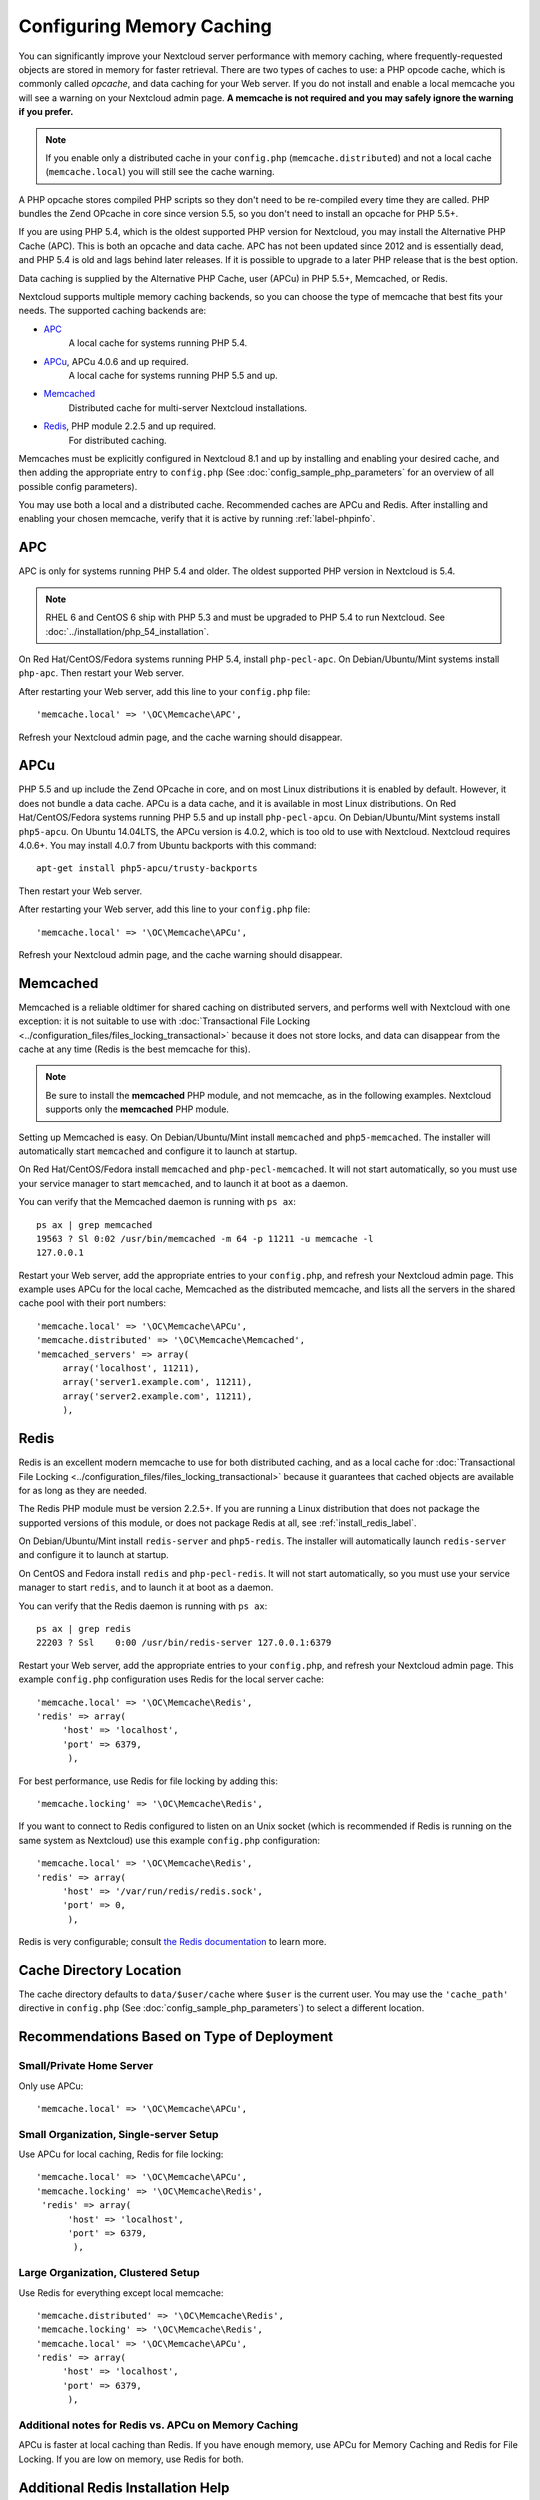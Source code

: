 ==========================
Configuring Memory Caching
==========================

You can significantly improve your Nextcloud server performance with memory
caching, where frequently-requested objects are stored in memory for faster
retrieval. There are two types of caches to use: a PHP opcode cache, which is
commonly called *opcache*, and data caching for your Web server. If you do not
install and enable a local memcache you will see a warning on your Nextcloud
admin page. **A memcache is not required and you may safely ignore the warning
if you prefer.**

.. note:: If you enable only a distributed cache in
   your ``config.php`` (``memcache.distributed``) and not a
   local cache (``memcache.local``) you will still see the cache warning.

A PHP opcache stores compiled PHP scripts so they don't need to be re-compiled
every time they are called. PHP bundles the Zend OPcache in core since version
5.5, so you don't need to install an opcache for PHP 5.5+.

If you are using PHP 5.4, which is the oldest supported PHP version for
Nextcloud, you may install the Alternative PHP Cache (APC). This is both an
opcache and data cache. APC has not been updated since 2012 and is essentially
dead, and PHP 5.4 is old and lags behind later releases. If it is possible
to upgrade to a later PHP release that is the best option.

Data caching is supplied by the Alternative PHP Cache, user (APCu) in PHP
5.5+, Memcached, or Redis.

Nextcloud supports multiple memory caching backends, so you can choose the type
of memcache that best fits your needs. The supported caching backends are:

* `APC <http://php.net/manual/en/book.apc.php>`_
   A local cache for systems running PHP 5.4.
* `APCu <https://pecl.php.net/package/APCu>`_, APCu 4.0.6 and up required.
   A local cache for systems running PHP 5.5 and up.
* `Memcached <http://www.memcached.org/>`_
   Distributed cache for multi-server Nextcloud installations.
* `Redis <http://redis.io/>`_, PHP module 2.2.5 and up required.
   For distributed caching.

Memcaches must be explicitly configured in Nextcloud 8.1 and up by installing
and enabling your desired cache, and then adding the appropriate entry to
``config.php`` (See :doc:`config_sample_php_parameters` for an overview of
all possible config parameters).

You may use both a local and a distributed cache. Recommended caches are APCu
and Redis. After installing and enabling your chosen memcache, verify that it is
active by running :ref:`label-phpinfo`.

APC
---

APC is only for systems running PHP 5.4 and older. The oldest supported PHP
version in Nextcloud is 5.4.

.. note:: RHEL 6 and CentOS 6 ship with PHP 5.3 and must be upgraded to PHP
   5.4 to run Nextcloud. See :doc:`../installation/php_54_installation`.

On Red Hat/CentOS/Fedora systems running PHP 5.4, install ``php-pecl-apc``. On
Debian/Ubuntu/Mint systems install ``php-apc``. Then restart your Web server.

After restarting your Web server, add this line to your ``config.php`` file::

 'memcache.local' => '\OC\Memcache\APC',

Refresh your Nextcloud admin page, and the cache warning should disappear.

APCu
----

PHP 5.5 and up include the Zend OPcache in core, and on most Linux
distributions it is enabled by default. However, it does
not bundle a data cache. APCu is a data cache, and it is available in most
Linux distributions. On Red Hat/CentOS/Fedora systems running PHP 5.5 and up
install ``php-pecl-apcu``. On Debian/Ubuntu/Mint systems install ``php5-apcu``.
On Ubuntu 14.04LTS, the APCu version is 4.0.2, which is too old to use with Nextcloud.
Nextcloud requires 4.0.6+. You may install 4.0.7 from Ubuntu backports with this command::

  apt-get install php5-apcu/trusty-backports

Then restart your Web server.

After restarting your Web server, add this line to your ``config.php`` file::

 'memcache.local' => '\OC\Memcache\APCu',

Refresh your Nextcloud admin page, and the cache warning should disappear.

Memcached
---------

Memcached is a reliable oldtimer for shared caching on distributed servers,
and performs well with Nextcloud with one exception: it is not suitable to use
with :doc:`Transactional File Locking <../configuration_files/files_locking_transactional>`
because it does not store locks, and data can disappear from the cache at any time
(Redis is the best memcache for this).

.. note:: Be sure to install the **memcached** PHP module, and not memcache, as
   in the following examples. Nextcloud supports only the **memcached** PHP
   module.

Setting up Memcached is easy. On Debian/Ubuntu/Mint install ``memcached`` and
``php5-memcached``. The installer will automatically start ``memcached`` and
configure it to launch at startup.

On Red Hat/CentOS/Fedora install ``memcached`` and
``php-pecl-memcached``. It will not start automatically, so you must use
your service manager to start ``memcached``, and to launch it at boot as a
daemon.

You can verify that the Memcached daemon is running with ``ps ax``::

 ps ax | grep memcached
 19563 ? Sl 0:02 /usr/bin/memcached -m 64 -p 11211 -u memcache -l
 127.0.0.1

Restart your Web server, add the appropriate entries to your
``config.php``, and refresh your Nextcloud admin page. This example uses APCu
for the local cache, Memcached as the distributed memcache, and lists all the
servers in the shared cache pool with their port numbers::

 'memcache.local' => '\OC\Memcache\APCu',
 'memcache.distributed' => '\OC\Memcache\Memcached',
 'memcached_servers' => array(
      array('localhost', 11211),
      array('server1.example.com', 11211),
      array('server2.example.com', 11211),
      ),

Redis
-----

Redis is an excellent modern memcache to use for both distributed caching, and
as a local cache for :doc:`Transactional File Locking
<../configuration_files/files_locking_transactional>` because it guarantees
that cached objects are available for as long as they are needed.

The Redis PHP module must be version 2.2.5+. If you are running a Linux
distribution that does not package the supported versions of this module, or
does not package Redis at all, see :ref:`install_redis_label`.

On Debian/Ubuntu/Mint install ``redis-server`` and ``php5-redis``. The installer
will automatically launch ``redis-server`` and configure it to launch at
startup.

On CentOS and Fedora install ``redis`` and ``php-pecl-redis``. It will not
start automatically, so you must use your service manager to start
``redis``, and to launch it at boot as a daemon.

You can verify that the Redis daemon is running with ``ps ax``::

 ps ax | grep redis
 22203 ? Ssl    0:00 /usr/bin/redis-server 127.0.0.1:6379

Restart your Web server, add the appropriate entries to your ``config.php``, and
refresh your Nextcloud admin page. This example ``config.php`` configuration uses
Redis for the local server cache::

  'memcache.local' => '\OC\Memcache\Redis',
  'redis' => array(
       'host' => 'localhost',
       'port' => 6379,
        ),

For best performance, use Redis for file locking by adding this::

  'memcache.locking' => '\OC\Memcache\Redis',

If you want to connect to Redis configured to listen on an Unix socket (which is
recommended if Redis is running on the same system as Nextcloud) use this example
``config.php`` configuration::

  'memcache.local' => '\OC\Memcache\Redis',
  'redis' => array(
       'host' => '/var/run/redis/redis.sock',
       'port' => 0,
        ),

Redis is very configurable; consult `the Redis documentation
<http://redis.io/documentation>`_ to learn more.

Cache Directory Location
------------------------

The cache directory defaults to ``data/$user/cache`` where ``$user`` is the
current user. You may use the ``'cache_path'`` directive in ``config.php``
(See :doc:`config_sample_php_parameters`) to select a different location.

Recommendations Based on Type of Deployment
-------------------------------------------

Small/Private Home Server
^^^^^^^^^^^^^^^^^^^^^^^^^

Only use APCu::

    'memcache.local' => '\OC\Memcache\APCu',

Small Organization, Single-server Setup
^^^^^^^^^^^^^^^^^^^^^^^^^^^^^^^^^^^^^^^

Use APCu for local caching, Redis for file locking::

 'memcache.local' => '\OC\Memcache\APCu',
 'memcache.locking' => '\OC\Memcache\Redis',
  'redis' => array(
       'host' => 'localhost',
       'port' => 6379,
        ),

Large Organization, Clustered Setup
^^^^^^^^^^^^^^^^^^^^^^^^^^^^^^^^^^^

Use Redis for everything except local memcache::

  'memcache.distributed' => '\OC\Memcache\Redis',
  'memcache.locking' => '\OC\Memcache\Redis',
  'memcache.local' => '\OC\Memcache\APCu',
  'redis' => array(
       'host' => 'localhost',
       'port' => 6379,
        ),

Additional notes for Redis vs. APCu on Memory Caching
^^^^^^^^^^^^^^^^^^^^^^^^^^^^^^^^^^^^^^^^^^^^^^^^^^^^^

APCu is faster at local caching than Redis. If you have enough memory, use APCu for Memory Caching
and Redis for File Locking. If you are low on memory, use Redis for both.

..  _install_redis_label:

Additional Redis Installation Help
----------------------------------

If your version of Mint or Ubuntu does not package the required version of
``php5-redis``, then try `this Redis guide on Tech and Me
<https://www.techandme.se/how-to-configure-redis-cache-in-ubuntu-14-04-with-
owncloud/>`_ for a complete Redis installation on Ubuntu 14.04 using PECL.
These instructions are adaptable for any distro that does not package the
supported version, or that does not package Redis at all, such as SUSE Linux
Enterprise Server and Red Hat Enterprise Linux.

The Redis PHP module must be at least version 2.2.5. Please note that
the Redis PHP module versions 2.2.5 - 2.2.7 will only work for:

::

   PHP version 6.0.0 or older
   PHP version 5.2.0 or newer

See `<https://pecl.php.net/package/redis>`_

On Debian/Mint/Ubuntu, use ``apt-cache`` to see the available
``php5-redis`` version, or the version of your installed package::

 apt-cache policy php5-redis

On CentOS and Fedora, the ``yum`` command shows available and installed version
information::

 yum search php-pecl-redis
